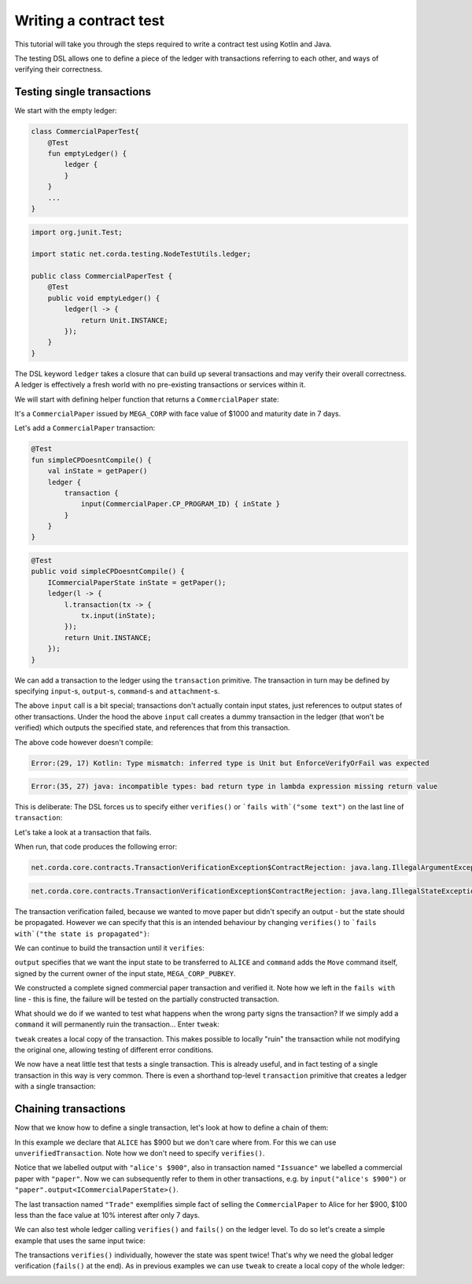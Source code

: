 .. highlight:: kotlin
.. role:: kotlin(code)
    :language: kotlin
.. raw:: html


   <script type="text/javascript" src="_static/jquery.js"></script>
   <script type="text/javascript" src="_static/codesets.js"></script>

Writing a contract test
=======================

This tutorial will take you through the steps required to write a contract test using Kotlin and Java.

The testing DSL allows one to define a piece of the ledger with transactions referring to each other, and ways of
verifying their correctness.

Testing single transactions
---------------------------

We start with the empty ledger:

.. container:: codeset

    .. sourcecode:: kotlin

        class CommercialPaperTest{
            @Test
            fun emptyLedger() {
                ledger {
                }
            }
            ...
        }

    .. sourcecode:: java

        import org.junit.Test;

        import static net.corda.testing.NodeTestUtils.ledger;

        public class CommercialPaperTest {
            @Test
            public void emptyLedger() {
                ledger(l -> {
                    return Unit.INSTANCE;
                });
            }
        }

The DSL keyword ``ledger`` takes a closure that can build up several transactions and may verify their overall
correctness. A ledger is effectively a fresh world with no pre-existing transactions or services within it.

We will start with defining helper function that returns a ``CommercialPaper`` state:

.. container:: codeset

    .. literalinclude:: ../../docs/source/example-code/src/main/kotlin/net/corda/docs/tutorial/testdsl/TutorialTestDSL.kt
        :language: kotlin
        :start-after: DOCSTART 1
        :end-before: DOCEND 1
        :dedent: 4

    .. literalinclude:: ../../docs/source/example-code/src/main/java/net/corda/docs/java/tutorial/testdsl/CommercialPaperTest.java
        :language: java
        :start-after: DOCSTART 1
        :end-before: DOCEND 1
        :dedent: 4

It's a ``CommercialPaper`` issued by ``MEGA_CORP`` with face value of $1000 and maturity date in 7 days.

Let's add a ``CommercialPaper`` transaction:

.. container:: codeset

    .. sourcecode:: kotlin

        @Test
        fun simpleCPDoesntCompile() {
            val inState = getPaper()
            ledger {
                transaction {
                    input(CommercialPaper.CP_PROGRAM_ID) { inState }
                }
            }
        }

    .. sourcecode:: java

        @Test
        public void simpleCPDoesntCompile() {
            ICommercialPaperState inState = getPaper();
            ledger(l -> {
                l.transaction(tx -> {
                    tx.input(inState);
                });
                return Unit.INSTANCE;
            });
        }

We can add a transaction to the ledger using the ``transaction`` primitive. The transaction in turn may be defined by
specifying ``input``-s, ``output``-s, ``command``-s and ``attachment``-s.

The above ``input`` call is a bit special; transactions don't actually contain input states, just references
to output states of other transactions. Under the hood the above ``input`` call creates a dummy transaction in the
ledger (that won't be verified) which outputs the specified state, and references that from this transaction.

The above code however doesn't compile:

.. container:: codeset

    .. sourcecode:: kotlin

        Error:(29, 17) Kotlin: Type mismatch: inferred type is Unit but EnforceVerifyOrFail was expected

    .. sourcecode:: java

        Error:(35, 27) java: incompatible types: bad return type in lambda expression missing return value

This is deliberate: The DSL forces us to specify either ``verifies()`` or ```fails with`("some text")`` on the
last line of ``transaction``:

.. container:: codeset

    .. literalinclude:: ../../docs/source/example-code/src/main/kotlin/net/corda/docs/tutorial/testdsl/TutorialTestDSL.kt
        :language: kotlin
        :start-after: DOCSTART 2
        :end-before: DOCEND 2
        :dedent: 4

    .. literalinclude:: ../../docs/source/example-code/src/main/java/net/corda/docs/java/tutorial/testdsl/CommercialPaperTest.java
        :language: java
        :start-after: DOCSTART 2
        :end-before: DOCEND 2
        :dedent: 4

Let's take a look at a transaction that fails.

.. container:: codeset

    .. literalinclude:: ../../docs/source/example-code/src/main/kotlin/net/corda/docs/tutorial/testdsl/TutorialTestDSL.kt
        :language: kotlin
        :start-after: DOCSTART 3
        :end-before: DOCEND 3
        :dedent: 4

    .. literalinclude:: ../../docs/source/example-code/src/main/java/net/corda/docs/java/tutorial/testdsl/CommercialPaperTest.java
        :language: java
        :start-after: DOCSTART 3
        :end-before: DOCEND 3
        :dedent: 4

When run, that code produces the following error:

.. container:: codeset

    .. sourcecode:: kotlin

        net.corda.core.contracts.TransactionVerificationException$ContractRejection: java.lang.IllegalArgumentException: Failed requirement: the state is propagated

    .. sourcecode:: java

        net.corda.core.contracts.TransactionVerificationException$ContractRejection: java.lang.IllegalStateException: the state is propagated

The transaction verification failed, because we wanted to move paper but didn't specify an output - but the state should be propagated.
However we can specify that this is an intended behaviour by changing ``verifies()`` to ```fails with`("the state is propagated")``:

.. container:: codeset

    .. literalinclude:: ../../docs/source/example-code/src/main/kotlin/net/corda/docs/tutorial/testdsl/TutorialTestDSL.kt
        :language: kotlin
        :start-after: DOCSTART 4
        :end-before: DOCEND 4
        :dedent: 4

    .. literalinclude:: ../../docs/source/example-code/src/main/java/net/corda/docs/java/tutorial/testdsl/CommercialPaperTest.java
        :language: java
        :start-after: DOCSTART 4
        :end-before: DOCEND 4
        :dedent: 4

We can continue to build the transaction until it ``verifies``:

.. container:: codeset

    .. literalinclude:: ../../docs/source/example-code/src/main/kotlin/net/corda/docs/tutorial/testdsl/TutorialTestDSL.kt
        :language: kotlin
        :start-after: DOCSTART 5
        :end-before: DOCEND 5
        :dedent: 4

    .. literalinclude:: ../../docs/source/example-code/src/main/java/net/corda/docs/java/tutorial/testdsl/CommercialPaperTest.java
        :language: java
        :start-after: DOCSTART 5
        :end-before: DOCEND 5
        :dedent: 4

``output`` specifies that we want the input state to be transferred to ``ALICE`` and ``command`` adds the
``Move`` command itself, signed by the current owner of the input state, ``MEGA_CORP_PUBKEY``.

We constructed a complete signed commercial paper transaction and verified it. Note how we left in the ``fails with``
line - this is fine, the failure will be tested on the partially constructed transaction.

What should we do if we wanted to test what happens when the wrong party signs the transaction? If we simply add a
``command`` it will permanently ruin the transaction... Enter ``tweak``:

.. container:: codeset

    .. literalinclude:: ../../docs/source/example-code/src/main/kotlin/net/corda/docs/tutorial/testdsl/TutorialTestDSL.kt
        :language: kotlin
        :start-after: DOCSTART 6
        :end-before: DOCEND 6
        :dedent: 4

    .. literalinclude:: ../../docs/source/example-code/src/main/java/net/corda/docs/java/tutorial/testdsl/CommercialPaperTest.java
        :language: java
        :start-after: DOCSTART 6
        :end-before: DOCEND 6
        :dedent: 4

``tweak`` creates a local copy of the transaction. This makes possible to locally "ruin" the transaction while not
modifying the original one, allowing testing of different error conditions.

We now have a neat little test that tests a single transaction. This is already useful, and in fact testing of a single
transaction in this way is very common. There is even a shorthand top-level ``transaction`` primitive that creates a
ledger with a single transaction:

.. container:: codeset

    .. literalinclude:: ../../docs/source/example-code/src/main/kotlin/net/corda/docs/tutorial/testdsl/TutorialTestDSL.kt
        :language: kotlin
        :start-after: DOCSTART 7
        :end-before: DOCEND 7
        :dedent: 4

    .. literalinclude:: ../../docs/source/example-code/src/main/java/net/corda/docs/java/tutorial/testdsl/CommercialPaperTest.java
        :language: java
        :start-after: DOCSTART 7
        :end-before: DOCEND 7
        :dedent: 4

Chaining transactions
---------------------

Now that we know how to define a single transaction, let's look at how to define a chain of them:

.. container:: codeset

    .. literalinclude:: ../../docs/source/example-code/src/main/kotlin/net/corda/docs/tutorial/testdsl/TutorialTestDSL.kt
        :language: kotlin
        :start-after: DOCSTART 8
        :end-before: DOCEND 8
        :dedent: 4

    .. literalinclude:: ../../docs/source/example-code/src/main/java/net/corda/docs/java/tutorial/testdsl/CommercialPaperTest.java
        :language: java
        :start-after: DOCSTART 8
        :end-before: DOCEND 8
        :dedent: 4

In this example we declare that ``ALICE`` has $900 but we don't care where from. For this we can use
``unverifiedTransaction``. Note how we don't need to specify ``verifies()``.

Notice that we labelled output with ``"alice's $900"``, also in transaction named ``"Issuance"``
we labelled a commercial paper with ``"paper"``. Now we can subsequently refer to them in other transactions, e.g.
by ``input("alice's $900")`` or ``"paper".output<ICommercialPaperState>()``.

The last transaction named ``"Trade"`` exemplifies simple fact of selling the ``CommercialPaper`` to Alice for her $900,
$100 less than the face value at 10% interest after only 7 days.

We can also test whole ledger calling ``verifies()`` and ``fails()`` on the ledger level.
To do so let's create a simple example that uses the same input twice:

.. container:: codeset

    .. literalinclude:: ../../docs/source/example-code/src/main/kotlin/net/corda/docs/tutorial/testdsl/TutorialTestDSL.kt
        :language: kotlin
        :start-after: DOCSTART 9
        :end-before: DOCEND 9
        :dedent: 4

    .. literalinclude:: ../../docs/source/example-code/src/main/java/net/corda/docs/java/tutorial/testdsl/CommercialPaperTest.java
        :language: java
        :start-after: DOCSTART 9
        :end-before: DOCEND 9
        :dedent: 4

The transactions ``verifies()`` individually, however the state was spent twice! That's why we need the global ledger
verification (``fails()`` at the end). As in previous examples we can use ``tweak`` to create a local copy of the whole ledger:

.. container:: codeset

    .. literalinclude:: ../../docs/source/example-code/src/main/kotlin/net/corda/docs/tutorial/testdsl/TutorialTestDSL.kt
        :language: kotlin
        :start-after: DOCSTART 10
        :end-before: DOCEND 10
        :dedent: 4

    .. literalinclude:: ../../docs/source/example-code/src/main/java/net/corda/docs/java/tutorial/testdsl/CommercialPaperTest.java
        :language: java
        :start-after: DOCSTART 10
        :end-before: DOCEND 10
        :dedent: 4
